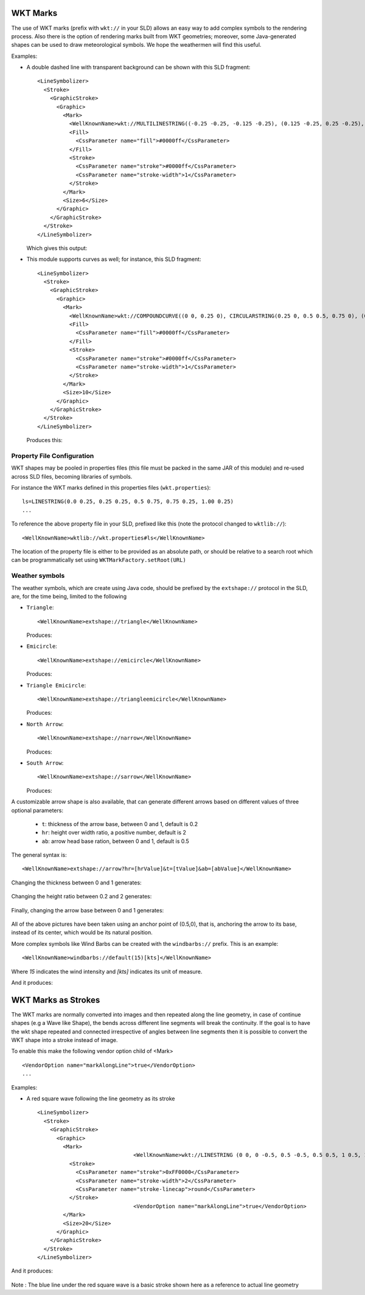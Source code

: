 WKT Marks
---------

The use of WKT marks (prefix with ``wkt://`` in your SLD) allows an easy way to add complex symbols to the rendering process. 
Also there is the option of rendering marks built from WKT geometries; moreover, some Java-generated 
shapes can be used to draw meteorological symbols. We hope the weathermen will find this useful.


Examples:

* A double dashed line with transparent background can be shown with this SLD fragment::

          <LineSymbolizer>
            <Stroke>
              <GraphicStroke>
                <Graphic>
                  <Mark>
                    <WellKnownName>wkt://MULTILINESTRING((-0.25 -0.25, -0.125 -0.25), (0.125 -0.25, 0.25 -0.25), (-0.25 0.25, -0.125 0.25), (0.125 0.25, 0.25 0.25))</WellKnownName>
                    <Fill>
                      <CssParameter name="fill">#0000ff</CssParameter>
                    </Fill>
                    <Stroke>
                      <CssParameter name="stroke">#0000ff</CssParameter>
                      <CssParameter name="stroke-width">1</CssParameter>
                    </Stroke>
                  </Mark>
                  <Size>6</Size>
                </Graphic>
              </GraphicStroke>
            </Stroke>
          </LineSymbolizer>
  
  Which gives this output: 
  
  
  .. image:: /images/double-dashed-line.png

* This module supports curves as well; for instance, this SLD fragment::
  
          <LineSymbolizer>
            <Stroke>
              <GraphicStroke>
                <Graphic>
                  <Mark>
                    <WellKnownName>wkt://COMPOUNDCURVE((0 0, 0.25 0), CIRCULARSTRING(0.25 0, 0.5 0.5, 0.75 0), (0.75 0, 1 0))</WellKnownName>
                    <Fill>
                      <CssParameter name="fill">#0000ff</CssParameter>
                    </Fill>
                    <Stroke>
                      <CssParameter name="stroke">#0000ff</CssParameter>
                      <CssParameter name="stroke-width">1</CssParameter>
                    </Stroke>
                  </Mark>
                  <Size>10</Size>
                </Graphic>
              </GraphicStroke>
            </Stroke>
          </LineSymbolizer>
  
  Produces this:
  
  .. image:: /images/emicircle-line.png

Property File Configuration
^^^^^^^^^^^^^^^^^^^^^^^^^^^

WKT shapes may be pooled in properties files (this file must be packed in the same JAR of this module) and re-used across SLD files, becoming libraries of symbols.

For instance the WKT marks defined in this properties files (``wkt.properties``)::
  
  ls=LINESTRING(0.0 0.25, 0.25 0.25, 0.5 0.75, 0.75 0.25, 1.00 0.25)
  ...


To reference the above property file in your SLD, prefixed like this (note the protocol changed to ``wktlib://``)::
  
  <WellKnownName>wktlib://wkt.properties#ls</WellKnownName>

The location of the property file is either to be provided as an absolute path, or should be relative to a search root which can be programmatically set using ``WKTMarkFactory.setRoot(URL)``
  
Weather symbols
^^^^^^^^^^^^^^^

The weather symbols, which are create using Java code, should be prefixed by the ``extshape://`` protocol in the SLD,  are, for the time being, limited to the following

* ``Triangle``::
     
     <WellKnownName>extshape://triangle</WellKnownName> 
  
  Produces:
  
  .. image:: /images/triangle.png
* ``Emicircle``::
    
     <WellKnownName>extshape://emicircle</WellKnownName> 
   
  Produces:
  
  .. image:: /images/emicircle.png
* ``Triangle Emicircle``::
     
     <WellKnownName>extshape://triangleemicircle</WellKnownName> 
  
  Produces:
  
  .. image:: /images/triangleemicircle.png
* ``North Arrow``::
     
     <WellKnownName>extshape://narrow</WellKnownName> 
  
  Produces:
  
  .. image:: /images/narrow.png
* ``South Arrow``::
     
     <WellKnownName>extshape://sarrow</WellKnownName> 
  
  Produces:
  
  .. image:: /images/sarrow.png
  

A customizable arrow shape is also available, that can generate different arrows based on different values
of three optional parameters:

  * ``t``: thickness of the arrow base, between 0 and 1, default is 0.2
  * ``hr``: height over width ratio, a positive number, default is 2
  * ``ab``: arrow head base ration, between 0 and 1, default is 0.5 

The general syntax is::
     
     <WellKnownName>extshape://arrow?hr=[hrValue]&t=[tValue]&ab=[abValue]</WellKnownName> 
  
Changing the thickness between 0 and 1 generates:
  
  .. image:: /images/arrowThickness.png
  
Changing the height ratio between 0.2 and 2 generates:
  
  .. image:: /images/arrowHeight.png
  
Finally, changing the arrow base between 0 and 1 generates:

  .. image:: /images/arrowBase.png
  
All of the above pictures have been taken using an anchor point of (0.5,0), that is, anchoring
the arrow to its base, instead of its center, which would be its natural position. 

More complex symbols like Wind Barbs can be created with the ``windbarbs://`` prefix. This is an example::

	 <WellKnownName>windbarbs://default(15)[kts]</WellKnownName>
		
Where *15* indicates the wind intensity and *[kts]* indicates its unit of measure.

And it produces:

  .. image:: /images/barbs.png
  
WKT Marks as Strokes
--------------------

The WKT marks are normally converted into images and then repeated along the line geometry,
in case of continue shapes (e.g a Wave like Shape), the bends across different line segments
will break the continuity. If the goal is to have the wkt shape repeated and connected
irrespective of angles between line segments then it is possible to convert the WKT shape
into a stroke instead of image. 

To enable this make the following vendor option child of <Mark> ::
  
  <VendorOption name="markAlongLine">true</VendorOption>					
  ...


Examples:

* A red square wave following the line geometry as its stroke ::

          <LineSymbolizer>
            <Stroke>
              <GraphicStroke>
                <Graphic>
                  <Mark>                    					
					<WellKnownName>wkt://LINESTRING (0 0, 0 -0.5, 0.5 -0.5, 0.5 0.5, 1 0.5, 1 0)</WellKnownName>
                    <Stroke>
                      <CssParameter name="stroke">0xFF0000</CssParameter>
                      <CssParameter name="stroke-width">2</CssParameter>
                      <CssParameter name="stroke-linecap">round</CssParameter>
                    </Stroke>										
					<VendorOption name="markAlongLine">true</VendorOption>					
                  </Mark>				  
                  <Size>20</Size>  				  				  
                </Graphic>                
              </GraphicStroke>			  
            </Stroke>			
          </LineSymbolizer>
  
And it produces:  
  
  .. image:: /images/mark_along_line.png
  
Note : The blue line under the red square wave is a basic stroke shown here as a reference to actual line geometry